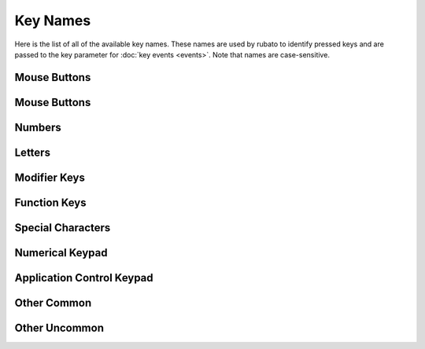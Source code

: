 #########
Key Names
#########

Here is the list of all of the available key names. These names are used by rubato to identify pressed keys and are passed to the key parameter for :doc:`key events <events>`.
Note that names are case-sensitive.

*******
Mouse Buttons
*******

.. code-block:: python
    :linenos:
    :lineno-start: 1

    "MOUSE1"  # left mouse button
    "MOUSE2"  # middle mouse button
    "MOUSE3"  # right mouse button
    "MOUSE4"  # x1 mouse button
    "MOUSE5"  # x2 mouse button

*******
Mouse Buttons
*******

.. code-block:: python
    :linenos:
    :lineno-start: 1

    "MOUSE1"  # left mouse button
    "MOUSE2"  # middle mouse button
    "MOUSE3"  # right mouse button
    "MOUSE4"  # x1 mouse button
    "MOUSE5"  # x2 mouse button

*******
Numbers
*******

.. code-block:: python
    :linenos:
    :lineno-start: 1

    "0"
    "1"
    "2"
    "3"
    "4"
    "5"
    "6"
    "7"
    "8"
    "9"

*******
Letters
*******

.. code-block:: python
    :linenos:
    :lineno-start: 11

    "a"
    "b"
    "c"
    "d"
    "e"
    "f"
    "g"
    "h"
    "i"
    "j"
    "k"
    "l"
    "m"
    "n"
    "o"
    "p"
    "q"
    "r"
    "s"
    "t"
    "u"
    "v"
    "w"
    "x"
    "y"
    "z"

**************
Modifier Keys
**************

.. code-block:: python
    :linenos:
    :lineno-start: 37

    "shift" # any shift is down
    "left shift"
    "right shift"

    "alt" # any alt is down
    "left alt"
    "right alt"

    "ctrl" # any ctrl is down
    "left ctrl"
    "right ctrl"

    "gui" # any gui is down
    "left gui" # windows, command apple, meta
    "right gui" # windows, command apple, meta

    "numlock"
    "caps lock"

    "altgr"


**************
Function Keys
**************

.. code-block:: python
    :linenos:
    :lineno-start: 56

    "f1"
    "f2"
    "f3"
    "f4"
    "f5"
    "f6"
    "f7"
    "f8"
    "f9"
    "f10"
    "f11"
    "f12"
    "f13"
    "f14"
    "f15"
    "f16"
    "f17"
    "f18"
    "f19"
    "f20"
    "f21"
    "f22"
    "f23"
    "f24"



******************
Special Characters
******************

.. code-block:: python
    :linenos:
    :lineno-start: 80

    "'"
    "\"
    ","
    "="
    "`"
    "["
    "-"
    "."
    "]"
    ";"
    "/"

******************
Numerical Keypad
******************

.. code-block:: python
    :linenos:
    :lineno-start: 90

    "keypad -"
    "keypad ,"
    "keypad :"
    "keypad !"
    "keypad ."
    "keypad ("
    "keypad )"
    "keypad {"
    "keypad }"
    "keypad @"
    "keypad *"
    "keypad /"
    "keypad &"
    "keypad &&"
    "keypad #"
    "keypad %"
    "keypad ^"
    "keypad +"
    "keypad +/-"
    "keypad <"
    "keypad = (as400)"
    "keypad ="
    "keypad >"
    "keypad |"
    "keypad 0"
    "keypad 00"
    "keypad 000"
    "keypad 1"
    "keypad 2"
    "keypad 3"
    "keypad 4"
    "keypad 5"
    "keypad 6"
    "keypad 7"
    "keypad 8"
    "keypad 9"
    "keypad a"
    "keypad b"
    "keypad c"
    "keypad d"
    "keypad e"
    "keypad f"
    "keypad backspace"
    "keypad binary"
    "keypad clear"
    "keypad clearentry"
    "keypad decimal"
    "keypad enter"
    "keypad hexadecimal"
    "keypad memadd"
    "keypad memclear"
    "keypad memdivide"
    "keypad memmultiply"
    "keypad memrecall"
    "keypad memstore"
    "keypad memsubtract"
    "keypad octal"
    "keypad space"
    "keypad tab"
    "keypad xor"

**************************
Application Control Keypad
**************************

.. code-block:: python
    :linenos:
    :lineno-start: 149


    "ac back"
    "ac bookmarks"
    "ac forward"
    "ac home"
    "ac refresh"
    "ac search"
    "ac stop"

**************************
Other Common
**************************

.. code-block:: python
    :linenos:
    :lineno-start: 156

    "up"  # the up arrow key
    "down" # the down arrow key
    "left"  # the left arrow key
    "right"  # the right arrow key

    "backspace"
    "delete"
    "escape"
    "return"
    "space"
    "tab"

    "audiomute"
    "audionext"
    "audioplay"
    "audioprev"
    "audiostop"

    "volumedown"
    "volumeup"

    "brightnessdown"
    "brightnessup"

    "capslock"
    "displayswitch"
    "eject"
    "end"
    "insert"

    "kbdillumdown"  # the keyboard illumination down key
    "kbdillumtoggle"  # the keyboard illumination toggle key
    "kbdillumup"  # the keyboard illumination up key

    "scrolllock"

    "pagedown"
    "pageup"

    "pause"  # the pause / break key
    "printscreen"

**************************
Other Uncommon
**************************

.. code-block:: python
    :linenos:
    :lineno-start: 197


    "again"
    "alterase" # erase-eaze
    "application"  # the application / compose / context menu windows key
    "calculator"
    "cancel"
    "clear / again"
    "clear"
    "computer"
    "copy"
    "crsel"
    "currencysubunit"
    "currencyunit"
    "cut"
    "decimalseparator"
    "execute"
    "exsel"
    "find"
    "help"
    "home"
    "mail"
    "mediaselect"
    "menu"
    "modeswitch"
    "mute"
    "oper"
    "out"
    "paste"
    "prior"
    "select"
    "separator"
    "sleep"
    "stop"
    "sysreq"
    "thousandsseparator"
    "undo"
    "www"
